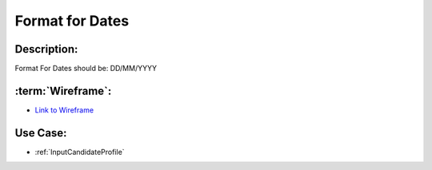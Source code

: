 .. _FormatForDates:

Format for Dates
=================================================================================================================================

Description:
~~~~~~~~~~~~~~~~~~~~~~~~~~~~~~~~~~~~~~~~~~~~~~~~~~~~~~~~~~~~~~~~~~~~~~~~~~~~~~~~~~~~~~~~~~~~~~~~~~~~~~~~~~~~~~~~~~~~~~~~~~~~~~~~~

Format For Dates should be: DD/MM/YYYY

:term:`Wireframe`:
~~~~~~~~~~~~~~~~~~~~~~~~~~~~~~~~~~~~~~~~~~~~~~~~~~~~~~~~~~~~~~~~~~~~~~~~~~~~~~~~~~~~~~~~~~~~~~~~~~~~~~~~~~~~~~~~~~~~~~~~~~~~~~~~~
- `Link to Wireframe <https://docs.google.com/spreadsheets/d/15JdRpaZdsIaJpi35PfBCYXX3PfTBGZaBKae5tH3xdiM/edit#gid=1436297217>`_


Use Case:
~~~~~~~~~~~~~~~~~~~~~~~~~~~~~~~~~~~~~~~~~~~~~~~~~~~~~~~~~~~~~~~~~~~~~~~~~~~~~~~~~~~~~~~~~~~~~~~~~~~~~~~~~~~~~~~~~~~~~~~~~~~~~~~~~

- :ref:`InputCandidateProfile`
